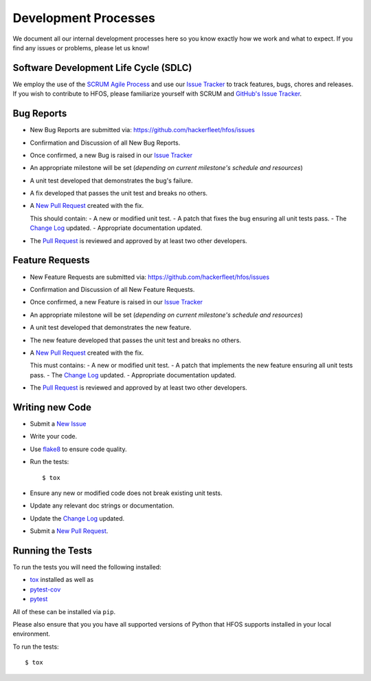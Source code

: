 .. _Issue Tracker: https://github.com/hackerfleet/hfos/issues


Development Processes
=====================


We document all our internal development processes here so you know exactly
how we work and what to expect. If you find any issues or problems, please
let us know!


Software Development Life Cycle (SDLC)
--------------------------------------


We employ the use of the `SCRUM Agile Process <http://en.wikipedia.org/wiki/Scrum_(development)>`_
and use our `Issue Tracker`_ to track features, bugs, chores and releases.
If you wish to contribute to HFOS, please familiarize yourself with SCRUM
and `GitHub's Issue Tracker <https://github.com>`_.


Bug Reports
-----------


- New Bug Reports are submitted via:
  https://github.com/hackerfleet/hfos/issues
- Confirmation and Discussion of all New Bug Reports.
- Once confirmed, a new Bug is raised in our `Issue Tracker`_
- An appropriate milestone will be set (*depending on current milestone's schedule and resources*)
- A unit test developed that demonstrates the bug's failure.
- A fix developed that passes the unit test and breaks no others.
- A `New Pull Request <https://github.com/hackerfleet/hfos/compare/>`_ created with the fix.

  This should contain:
  - A new or modified unit test.
  - A patch that fixes the bug ensuring all unit tests pass.
  - The `Change Log <https://github.com/hackerfleet/hfos/tree/master/CHANGES.rst>`_ updated.
  - Appropriate documentation updated.
- The `Pull Request <https://github.com/hackerfleet/hfos/pulls>`_ is reviewed and approved by at least two other developers.


Feature Requests
----------------


- New Feature Requests are submitted via:
  https://github.com/hackerfleet/hfos/issues
- Confirmation and Discussion of all New Feature Requests.
- Once confirmed, a new Feature is raised in our `Issue Tracker`_
- An appropriate milestone will be set (*depending on current milestone's schedule and resources*)
- A unit test developed that demonstrates the new feature.
- The new feature developed that passes the unit test and breaks no others.
- A `New Pull Request <https://github.com/hackerfleet/hfos/compare/>`_ created with the fix.

  This must contains:
  - A new or modified unit test.
  - A patch that implements the new feature ensuring all unit tests pass.
  - The `Change Log <https://github.com/hackerfleet/hfos/tree/master/CHANGES.rst>`_ updated.
  - Appropriate documentation updated.
- The `Pull Request <https://github.com/hackerfleet/hfos/pulls>`_ is reviewed and approved by at least two other developers.


Writing new Code
----------------


- Submit a `New Issue <https://github.com/hackerfleet/hfos/issues/new>`_
- Write your code.
- Use `flake8 <http://pypi.python.org/pypi/flake8>`_ to ensure code quality.
- Run the tests::

    $ tox

- Ensure any new or modified code does not break existing unit tests.
- Update any relevant doc strings or documentation.
- Update the `Change Log <https://github.com/hackerfleet/hfos/tree/master/CHANGES.rst>`_ updated.
- Submit a `New Pull Request <https://github.com/hackerfleet/hfos/compare/>`_.


Running the Tests
-----------------


To run the tests you will need the following installed:

- `tox <http://codespeak.net/tox/>`_ installed as well as
- `pytest-cov <http://pypi.python.org/pypi/pytest-cov>`_
- `pytest <http://pytest.org/latest/>`_

All of these can be installed via ``pip``.

Please also ensure that you you have all supported versions of Python
that HFOS supports installed in your local environment.

To run the tests::

    $ tox
